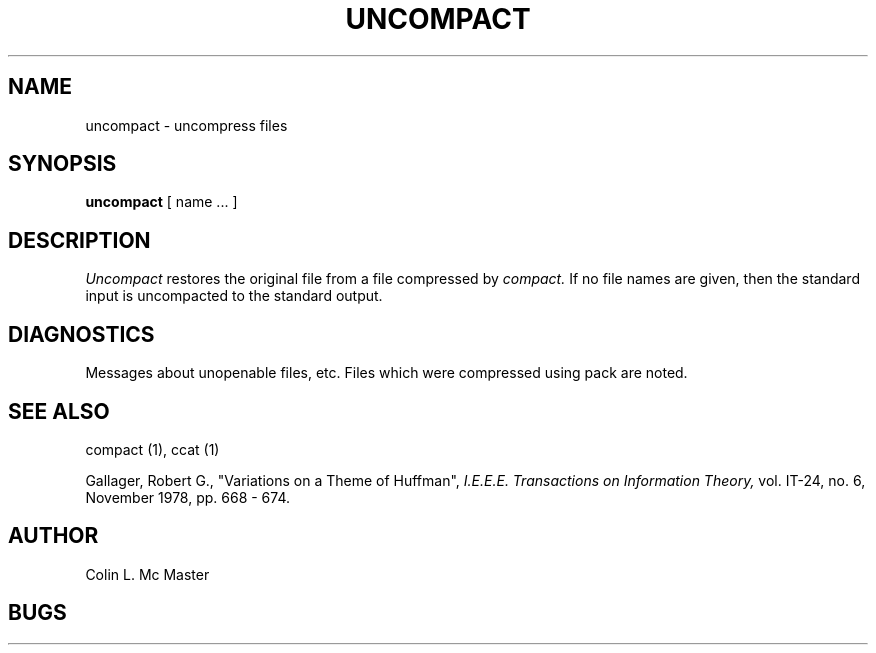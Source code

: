 .TH UNCOMPACT 1 3/15/79
.UC
.SH NAME
uncompact \- uncompress files
.SH SYNOPSIS
.B uncompact
[
name ...
]
.SH DESCRIPTION
.I Uncompact
restores the original file from
a file compressed by
.I compact.
If no file names are given,
then the standard input is uncompacted to
the standard output.
.SH DIAGNOSTICS
Messages about unopenable files, etc.
Files which were compressed using pack
are noted.
.SH "SEE ALSO"
compact (1),
ccat (1)
.sp
Gallager, Robert G., "Variations on a Theme of Huffman",
.I I.E.E.E.
.I Transactions
.I on
.I Information
.I Theory,
vol. IT-24, no. 6, November 1978, pp. 668 - 674.
.SH AUTHOR
Colin L. Mc Master
.SH BUGS
